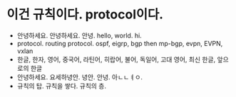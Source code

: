 * 이건 규칙이다. protocol이다. 

- 안녕하세요. 안녕하세요. 안녕. hello, world. hi. 
- protocol. routing protocol. ospf, eigrp, bgp then mp-bgp, evpn, EVPN, vxlan
- 한글, 한자, 영어, 중국어, 라틴어, 히랍어, 불어, 독일어, 고대 영어, 최신 한글, 앞으로의 한글
- 안녕하세요. 요세하녕안. 녕안. 안녕. 아ㄴㄴㅕㅇ. 
- 규칙의 탑. 규칙을 쌓다. 규칙의 층.
